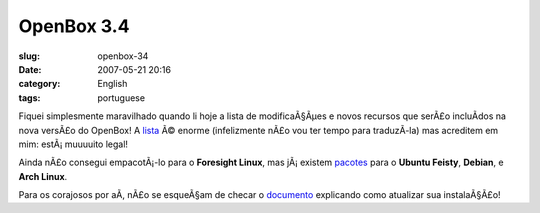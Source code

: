 OpenBox 3.4
###########
:slug: openbox-34
:date: 2007-05-21 20:16
:category: English
:tags: portuguese

Fiquei simplesmente maravilhado quando li hoje a lista de modificaÃ§Ãµes
e novos recursos que serÃ£o incluÃ­dos na nova versÃ£o do OpenBox! A
`lista <http://icculus.org/openbox/index.php/Openbox:Changelog>`__ Ã©
enorme (infelizmente nÃ£o vou ter tempo para traduzÃ­-la) mas acreditem
em mim: estÃ¡ muuuuito legal!

Ainda nÃ£o consegui empacotÃ¡-lo para o **Foresight Linux**, mas
jÃ¡ existem
`pacotes <http://icculus.org/openbox/index.php/Openbox:Download>`__ para
o **Ubuntu Feisty**, **Debian**, e **Arch Linux**.

Para os corajosos por aÃ­, nÃ£o se esqueÃ§am de checar o
`documento <http://icculus.org/openbox/index.php/Help:Upgrading_to_3.4>`__
explicando como atualizar sua instalaÃ§Ã£o!

